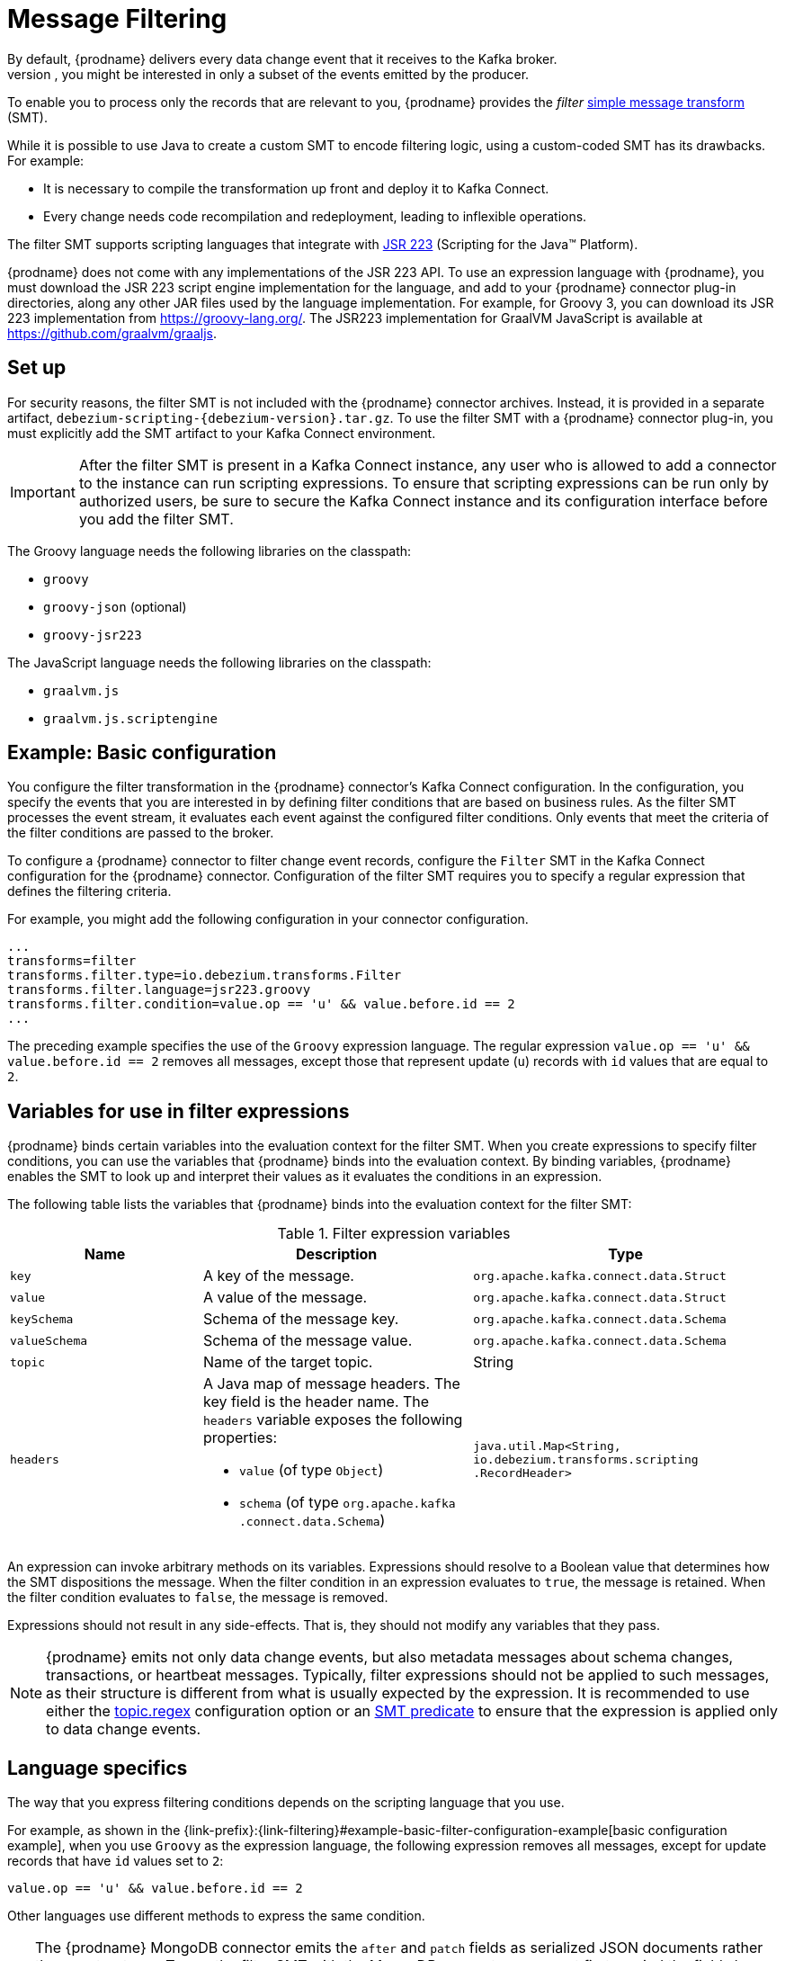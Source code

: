 // Category: debezium-using
// Type: assembly
// ModuleID: filtering-debezium-change-event-records
// Title: Filtering Debezium change event records
[id="message-filtering"]
= Message Filtering
ifdef::community[]
:toc:
:toc-placement: macro
:linkattrs:
:icons: font
:source-highlighter: highlight.js

toc::[]
endif::community[]
By default, {prodname} delivers every data change event that it receives to the Kafka broker.
However, in many cases, you might be interested in only a subset of the events emitted by the producer.
To enable you to process only the records that are relevant to you, {prodname} provides the _filter_ link:https://cwiki.apache.org/confluence/display/KAFKA/KIP-66%3A+Single+Message+Transforms+for+Kafka+Connect[simple message transform] (SMT).

ifdef::community[]
[NOTE]
====
The filter SMT is under active development. The structure of the emitted message or other details might change as development progresses.
====
endif::community[]

ifdef::product[]
[IMPORTANT]
====
The {prodname} filter SMT is a Technology Preview feature. Technology Preview features are not supported with Red Hat production service-level agreements (SLAs) and might not be functionally complete; therefore, Red Hat does not recommend implementing any Technology Preview features in production environments. This Technology Preview feature provides early access to upcoming product innovations, enabling you to test functionality and provide feedback during the development process. For more information about support scope, see link:https://access.redhat.com/support/offerings/techpreview/[Technology Preview Features Support Scope].
====
endif::product[]

While it is possible to use Java to create a custom SMT to encode filtering logic, using a custom-coded SMT has its drawbacks.
For example:

* It is necessary to compile the transformation up front and deploy it to Kafka Connect.
* Every change needs code recompilation and redeployment, leading to inflexible operations.

The filter SMT supports scripting languages that integrate with https://jcp.org/en/jsr/detail?id=223[JSR 223] (Scripting for the Java(TM) Platform).

{prodname} does not come with any implementations of the JSR 223 API.
To use an expression language with {prodname}, you must download the JSR 223 script engine implementation for the language, and add to your {prodname} connector plug-in directories, along any other JAR files used by the language implementation.
For example, for Groovy 3, you can download its JSR 223 implementation from https://groovy-lang.org/. The JSR223 implementation for GraalVM JavaScript is available at https://github.com/graalvm/graaljs.

// Type: procedure
// Title: Setting up the {prodname} filter SMT
// ModuleID: setting-up-the-debezium-filter-smt
[[set-up-filter]]
== Set up

For security reasons, the filter SMT is not included with the {prodname} connector archives.
Instead, it is provided in a separate artifact, `debezium-scripting-{debezium-version}.tar.gz`.
To use the filter SMT with a {prodname} connector plug-in, you must explicitly add the SMT artifact to your Kafka Connect environment.

IMPORTANT: After the filter SMT is present in a Kafka Connect instance, any user who is allowed to add a connector to the instance can run scripting expressions.
To ensure that scripting expressions can be run only by authorized users, be sure to secure the Kafka Connect instance and its configuration interface before you add the filter SMT.

ifdef::community[]
With https://zookeeper.apache.org[Zookeeper], http://kafka.apache.org/[Kafka], {link-kafka-docs}.html#connect[Kafka Connect], and one or more {prodname} connectors installed, the remaining tasks to install the filter SMT are:

. Download the link:https://repo1.maven.org/maven2/io/debezium/debezium-scripting/{debezium-version}/debezium-scripting-{debezium-version}.tar.gz[scripting SMT archive]
. Extract the contents of the archive into the {prodname} plug-in directories of your Kafka Connect environment.
. Obtain a JSR-223 script engine implementation and add its contents to the {prodname} plug-in directories of your Kafka Connect environment.
. Restart your Kafka Connect process to pick up the new JAR files.
endif::community[]

ifdef::product[]
.Procedure
. From a browser, open the link:{DebeziumDownload}, and download the {prodname} scripting SMT archive (`debezium-scripting-{debezium-version}.tar.gz`).
. Extract the contents of the archive into the {prodname} plug-in directories of your Kafka Connect environment.
. Obtain a JSR-223 script engine implementation and add its contents to the {prodname} plug-in directories of your Kafka Connect environment.
. Restart the Kafka Connect process to pick up the new JAR files.
endif::product[]

The Groovy language needs the following libraries on the classpath:

* `groovy`
* `groovy-json` (optional)
* `groovy-jsr223`

The JavaScript language needs the following libraries on the classpath:

* `graalvm.js`
* `graalvm.js.scriptengine`

// Type: concept
// Title: Example: {prodname} basic filter SMT configuration
// ModuleID: example-basic-debezium-filter-smt-configuration
[[example-basic-filter-configuration-example]]
== Example: Basic configuration

You configure the filter transformation in the {prodname} connector's Kafka Connect configuration.
In the configuration, you specify the events that you are interested in by defining filter conditions that are based on business rules.
As the filter SMT processes the event stream, it evaluates each event against the configured filter conditions.
Only events that meet the criteria of the filter conditions are passed to the broker.

To configure a {prodname} connector to filter change event records, configure the `Filter` SMT in the Kafka Connect configuration for the {prodname} connector.
Configuration of the filter SMT requires you to specify a regular expression that defines the filtering criteria.

For example, you might add the following configuration in your connector configuration.

[source]
----
...
transforms=filter
transforms.filter.type=io.debezium.transforms.Filter
transforms.filter.language=jsr223.groovy
transforms.filter.condition=value.op == 'u' && value.before.id == 2
...
----

The preceding example specifies the use of the `Groovy` expression language.
The regular expression `value.op == 'u' && value.before.id == 2` removes all messages, except those that represent update (`u`) records with `id` values that are equal to `2`.

// Type: concept
// ModuleID: variables-for-use-in-filter-expressions
== Variables for use in filter expressions

{prodname} binds certain variables into the evaluation context for the filter SMT.
When you create expressions to specify filter conditions, you can use the variables that {prodname} binds into the evaluation context.
By binding variables, {prodname} enables the SMT to look up and interpret their values as it evaluates the conditions in an expression.

The following table lists the variables that {prodname} binds into the evaluation context for the filter SMT:

.Filter expression variables
[cols="25%a,35%a,40%a",subs="+attributes",options="header"]
|===
|Name |Description |Type
|`key`   |A key of the message. |`org.apache.kafka.connect{zwsp}.data{zwsp}.Struct`
|`value` |A value of the message. |`org.apache.kafka.connect.data{zwsp}.Struct`
|`keySchema` |Schema of the message key.|`org.apache.kafka.connect{zwsp}.data{zwsp}.Schema`
|`valueSchema`|Schema of the message value.| `org.apache.kafka.connect{zwsp}.data{zwsp}.Schema`
|`topic`|Name of the target topic.| String
|`headers`
a|A Java map of message headers. The key field is the header name.
The `headers` variable exposes the following properties:

* `value` (of type `Object`)

* `schema` (of type `org.apache.kafka{zwsp}.connect{zwsp}.data{zwsp}.Schema`)

| `java.util.Map{zwsp}<String, {zwsp}io.debezium.transforms{zwsp}.scripting{zwsp}.RecordHeader>`
|===

An expression can invoke arbitrary methods on its variables.
Expressions should resolve to a Boolean value that determines how the SMT dispositions the message.
When the filter condition in an expression evaluates to `true`, the message is retained.
When the filter condition evaluates to `false`, the message is removed.

Expressions should not result in any side-effects. That is, they should not modify any variables that they pass.

[NOTE]
====
{prodname} emits not only data change events, but also metadata messages about schema changes, transactions, or heartbeat messages.
Typically, filter expressions should not be applied to such messages, as their structure is different from what is usually expected by the expression.
It is recommended to use either the xref:filter-topic-regex[topic.regex] configuration option or an link:https://cwiki.apache.org/confluence/display/KAFKA/KIP-585%3A+Filter+and+Conditional+SMTs[SMT predicate] to ensure that the expression is applied only to data change events.
====

// Type: reference
// ModuleID: filter-condition-configuration-for-other-scripting-languages
// Title: Filter condition configuration for other scripting languages
== Language specifics

The way that you express filtering conditions depends on the scripting language that you use.

For example, as shown in the {link-prefix}:{link-filtering}#example-basic-filter-configuration-example[basic configuration example], when you use `Groovy` as the expression language,
the following expression removes all messages, except for update records that have `id` values set to `2`:

[source,groovy]
----
value.op == 'u' && value.before.id == 2
----
Other languages use different methods to express the same condition.

[TIP]
====
The {prodname} MongoDB connector emits the `after` and `patch` fields as serialized JSON documents rather than as structures.
To use the filter SMT with the MongoDB connector, you must first unwind the fields by applying the {link-prefix}:{link-mongodb-event-flattening}[`ExtractNewDocumentState`] SMT.

You could also take the approach of using a JSON parser within the expression.
For example, if you use Groovy as the expression language, add the `groovy-json` artifact to the classpath, and then add an expression such as `(new groovy.json.JsonSlurper()).parseText(value.after).last_name == 'Kretchmar'`.
====

.Javascript
If you use JavaScript as the expression language, you can call the `Struct#get()` method to specify the filtering condition, as in the following example:

[source,javascript]
----
value.get('op') == 'u' && value.get('before').get('id') == 2
----

.Javascript with Graal.js
If you use JavaScript with Graal.js to define filtering conditions, you use an approach that is similar to the one that you use with Groovy.
For example:

[source,javascript]
----
value.op == 'u' && value.before.id == 2
----

// Type: reference
// ModuleID: options-for-configuring-filter-transformation
// Title: Options for configuring filter transformation
[[filter-configuration-options]]
== Configuration options

The following table lists the configuration options that you can use with the filter SMT.

.filter SMT configuration options
[cols="30%a,25%a,45%a"]
|===
|Property
|Default
|Description

|[[filter-topic-regex]]<<filter-topic-regex, `topic.regex`>>
|
|An optional regular expression that evaluates the name of the destination topic for an event to determine whether to apply filtering logic.
If the name of the destination topic matches the value in `topic.regex`, the transformation applies the filter logic before it passes the event to the topic.
If the name of the topic does not match the value in `topic.regex`, the SMT passes the event to the topic unmodified.

|[[filter-language]]<<filter-language, `language`>>
|
|The language in which the expression is written. Must begin with `jsr223.`, for example, `jsr223.groovy`, or `jsr223.graal.js`.
{prodname} supports bootstrapping through the https://jcp.org/en/jsr/detail?id=223[JSR 223 API ("Scripting for the Java (TM) Platform")] only.

|[[filter-condition]]<<filter-condition, `condition`>>
|
|The expression to be evaluated for every message. Must evaluate to a Boolean value where a result of `true` keeps the message, and a result of `false` removes it.

|[[filter-null-handling-mode]]<<filter-null-handling-mode, `null.handling.mode`>>
|`keep`
a|Specifies how the transformation handles `null` (tombstone) messages. You can specify one of the following options:

`keep`:: (Default) Pass the messages through.
`drop`:: Remove the messages completely.
`evaluate`:: Apply the filter condition to the messages.

|===
